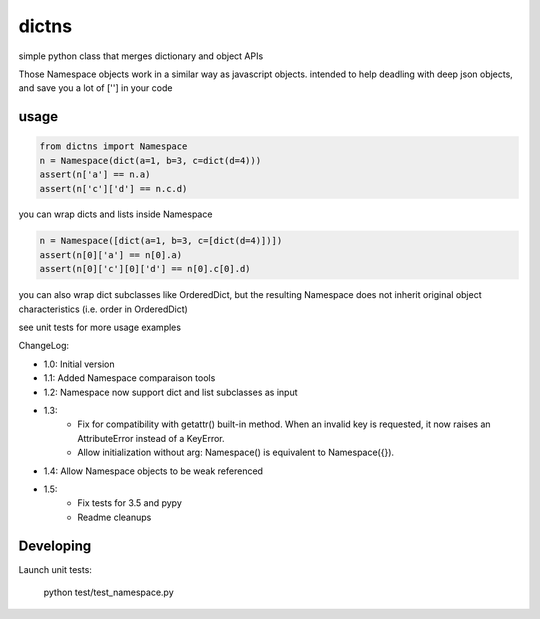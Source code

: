 ######
dictns
######


 .. image:: https://travis-ci.org/tardyp/dictns.png?branch=master
     :target: https://travis-ci.org/tardyp/dictns


simple python class that merges dictionary and object APIs

Those Namespace objects work in a similar way as javascript objects.
intended to help deadling with deep json objects, and save you a lot of [''] in your code

usage
-----

.. code-block:: python

    from dictns import Namespace
    n = Namespace(dict(a=1, b=3, c=dict(d=4)))
    assert(n['a'] == n.a)
    assert(n['c']['d'] == n.c.d)

you can wrap dicts and lists inside Namespace

.. code-block:: python

    n = Namespace([dict(a=1, b=3, c=[dict(d=4)])])
    assert(n[0]['a'] == n[0].a)
    assert(n[0]['c'][0]['d'] == n[0].c[0].d)

you can also wrap dict subclasses like OrderedDict, but the resulting Namespace
does not inherit original object characteristics (i.e. order in OrderedDict)

see unit tests for more usage examples

ChangeLog:

- 1.0: Initial version

- 1.1: Added Namespace comparaison tools

- 1.2: Namespace now support dict and list subclasses as input

- 1.3:
    - Fix for compatibility with getattr() built-in method. When an invalid key is requested, it
      now raises an AttributeError instead of a KeyError.
    - Allow initialization without arg: Namespace() is equivalent to Namespace({}).

- 1.4: Allow Namespace objects to be weak referenced

- 1.5:
    - Fix tests for 3.5 and pypy
    - Readme cleanups

Developing
----------

Launch unit tests:

    python test/test_namespace.py
